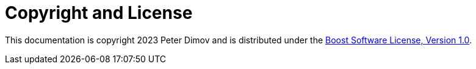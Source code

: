 ////
Copyright 2023 Peter Dimov
Distributed under the Boost Software License, Version 1.0.
https://www.boost.org/LICENSE_1_0.txt
////

[#copyright]
# Copyright and License
:idprefix:

This documentation is copyright 2023 Peter Dimov and is distributed under
the http://www.boost.org/LICENSE_1_0.txt[Boost Software License, Version 1.0].
